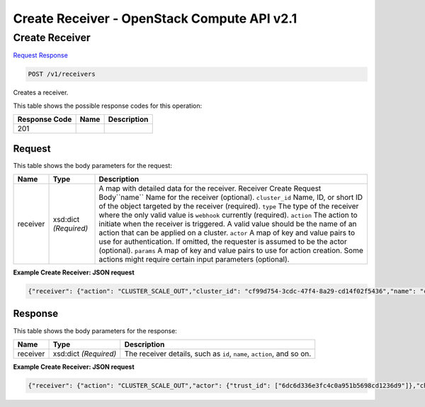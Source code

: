=============================================================================
Create Receiver -  OpenStack Compute API v2.1
=============================================================================

Create Receiver
~~~~~~~~~~~~~~~~~~~~~~~~~

`Request <POST_create_receiver_v1_receivers.rst#request>`__
`Response <POST_create_receiver_v1_receivers.rst#response>`__

.. code-block:: javascript

    POST /v1/receivers

Creates a receiver.



This table shows the possible response codes for this operation:


+--------------------------+-------------------------+-------------------------+
|Response Code             |Name                     |Description              |
+==========================+=========================+=========================+
|201                       |                         |                         |
+--------------------------+-------------------------+-------------------------+


Request
^^^^^^^^^^^^^^^^^






This table shows the body parameters for the request:

+--------------------------+-------------------------+-------------------------+
|Name                      |Type                     |Description              |
+==========================+=========================+=========================+
|receiver                  |xsd:dict *(Required)*    |A map with detailed data |
|                          |                         |for the receiver.        |
|                          |                         |Receiver Create Request  |
|                          |                         |Body``name`` Name for    |
|                          |                         |the receiver (optional). |
|                          |                         |``cluster_id`` Name, ID, |
|                          |                         |or short ID of the       |
|                          |                         |object targeted by the   |
|                          |                         |receiver (required).     |
|                          |                         |``type`` The type of the |
|                          |                         |receiver where the only  |
|                          |                         |valid value is           |
|                          |                         |``webhook`` currently    |
|                          |                         |(required). ``action``   |
|                          |                         |The action to initiate   |
|                          |                         |when the receiver is     |
|                          |                         |triggered. A valid value |
|                          |                         |should be the name of an |
|                          |                         |action that can be       |
|                          |                         |applied on a cluster.    |
|                          |                         |``actor`` A map of key   |
|                          |                         |and value pairs to use   |
|                          |                         |for authentication. If   |
|                          |                         |omitted, the requester   |
|                          |                         |is assumed to be the     |
|                          |                         |actor (optional).        |
|                          |                         |``params`` A map of key  |
|                          |                         |and value pairs to use   |
|                          |                         |for action creation.     |
|                          |                         |Some actions might       |
|                          |                         |require certain input    |
|                          |                         |parameters (optional).   |
+--------------------------+-------------------------+-------------------------+





**Example Create Receiver: JSON request**


.. code::

    {"receiver": {"action": "CLUSTER_SCALE_OUT","cluster_id": "cf99d754-3cdc-47f4-8a29-cd14f02f5436","name": "cluster_inflate","params": {"count": "1"},"type": "webhook"}}


Response
^^^^^^^^^^^^^^^^^^


This table shows the body parameters for the response:

+--------------------------+-------------------------+-------------------------+
|Name                      |Type                     |Description              |
+==========================+=========================+=========================+
|receiver                  |xsd:dict *(Required)*    |The receiver details,    |
|                          |                         |such as ``id``,          |
|                          |                         |``name``, ``action``,    |
|                          |                         |and so on.               |
+--------------------------+-------------------------+-------------------------+





**Example Create Receiver: JSON request**


.. code::

    {"receiver": {"action": "CLUSTER_SCALE_OUT","actor": {"trust_id": ["6dc6d336e3fc4c0a951b5698cd1236d9"]},"channel": {"alarm_url": "http://node1:8778/v1/webhooks/e03dd2e5-8f2e-4ec1-8c6a-74ba891e5422/trigger?V=1&count=1"},"cluster_id": "ae63a10b-4a90-452c-aef1-113a0b255ee3","created_at": "2015-06-27T05:09:43","domain": "Default","id": "573aa1ba-bf45-49fd-907d-6b5d6e6adfd3","name": "cluster_inflate","params": {"count": "1"},"project": "6e18cc2bdbeb48a5b3cad2dc499f6804","type": "webhook","updated_at": null,"user": "b4ad2d6e18cc2b9c48049f6dbe8a5b3c"}}

